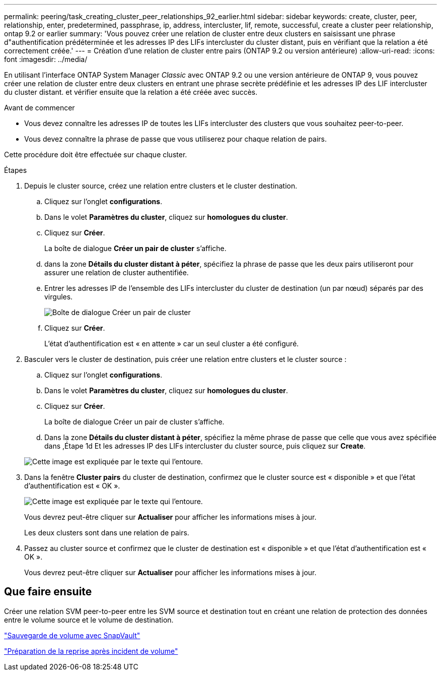 ---
permalink: peering/task_creating_cluster_peer_relationships_92_earlier.html 
sidebar: sidebar 
keywords: create, cluster, peer, relationship, enter, predetermined, passphrase, ip, address, intercluster, lif, remote, successful, create a cluster peer relationship, ontap 9.2 or earlier 
summary: 'Vous pouvez créer une relation de cluster entre deux clusters en saisissant une phrase d"authentification prédéterminée et les adresses IP des LIFs intercluster du cluster distant, puis en vérifiant que la relation a été correctement créée.' 
---
= Création d'une relation de cluster entre pairs (ONTAP 9.2 ou version antérieure)
:allow-uri-read: 
:icons: font
:imagesdir: ../media/


[role="lead"]
En utilisant l'interface ONTAP System Manager _Classic_ avec ONTAP 9.2 ou une version antérieure de ONTAP 9, vous pouvez créer une relation de cluster entre deux clusters en entrant une phrase secrète prédéfinie et les adresses IP des LIF intercluster du cluster distant. et vérifier ensuite que la relation a été créée avec succès.

.Avant de commencer
* Vous devez connaître les adresses IP de toutes les LIFs intercluster des clusters que vous souhaitez peer-to-peer.
* Vous devez connaître la phrase de passe que vous utiliserez pour chaque relation de pairs.


Cette procédure doit être effectuée sur chaque cluster.

.Étapes
. Depuis le cluster source, créez une relation entre clusters et le cluster destination.
+
.. Cliquez sur l'onglet *configurations*.
.. Dans le volet *Paramètres du cluster*, cliquez sur *homologues du cluster*.
.. Cliquez sur *Créer*.
+
La boîte de dialogue *Créer un pair de cluster* s'affiche.

.. [[step1d-phrase-de-passe-utilisée]]dans la zone *Détails du cluster distant à péter*, spécifiez la phrase de passe que les deux pairs utiliseront pour assurer une relation de cluster authentifiée.
.. Entrer les adresses IP de l'ensemble des LIFs intercluster du cluster de destination (un par nœud) séparés par des virgules.
+
image::../media/cluster_peer_create.gif[Boîte de dialogue Créer un pair de cluster]

.. Cliquez sur *Créer*.
+
L'état d'authentification est « en attente » car un seul cluster a été configuré.



. Basculer vers le cluster de destination, puis créer une relation entre clusters et le cluster source :
+
.. Cliquez sur l'onglet *configurations*.
.. Dans le volet *Paramètres du cluster*, cliquez sur *homologues du cluster*.
.. Cliquez sur *Créer*.
+
La boîte de dialogue Créer un pair de cluster s'affiche.

.. Dans la zone *Détails du cluster distant à péter*, spécifiez la même phrase de passe que celle que vous avez spécifiée dans ,Étape 1d Et les adresses IP des LIFs intercluster du cluster source, puis cliquez sur *Create*.


+
image::../media/cluster_peer_create_2.gif[Cette image est expliquée par le texte qui l'entoure.]

. Dans la fenêtre *Cluster pairs* du cluster de destination, confirmez que le cluster source est « disponible » et que l'état d'authentification est « OK ».
+
image::../media/cluster_peers_status.gif[Cette image est expliquée par le texte qui l'entoure.]

+
Vous devrez peut-être cliquer sur *Actualiser* pour afficher les informations mises à jour.

+
Les deux clusters sont dans une relation de pairs.

. Passez au cluster source et confirmez que le cluster de destination est « disponible » et que l'état d'authentification est « OK ».
+
Vous devrez peut-être cliquer sur *Actualiser* pour afficher les informations mises à jour.





== Que faire ensuite

Créer une relation SVM peer-to-peer entre les SVM source et destination tout en créant une relation de protection des données entre le volume source et le volume de destination.

link:../volume-backup-snapvault/index.html["Sauvegarde de volume avec SnapVault"]

link:../volume-disaster-recovery/index.html["Préparation de la reprise après incident de volume"]
